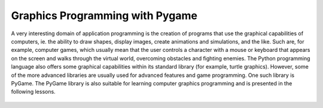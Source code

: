 ================================
Graphics Programming with Pygame
================================

A very interesting domain of application programming is the creation of programs that use the graphical capabilities of computers, ie. the ability to draw shapes, display images, create animations and simulations, and the like. Such are, for example, computer games, which usually mean that the user controls a character with a mouse or keyboard that appears on the screen and walks through the virtual world, overcoming obstacles and fighting enemies. The Python programming language also offers some graphical capabilities within its standard library (for example, turtle graphics). However, some of the more advanced libraries are usually used for advanced features and game programming. One such library is PyGame. The PyGame library is also suitable for learning computer graphics programming and is presented in the following lessons.

   .. toctree::
      :maxdepth: 2

      ./03_PyGame_01_Intro.rst
      ./03_PyGame_02_Basics.rst
      ./03_PyGame_10_Drawing.rst
      ./03_PyGame_20_Animation.rst
      ./03_PyGame_30_Interaction.rst
      ./03_PyGame_37_Project_SpaceGame.rst

